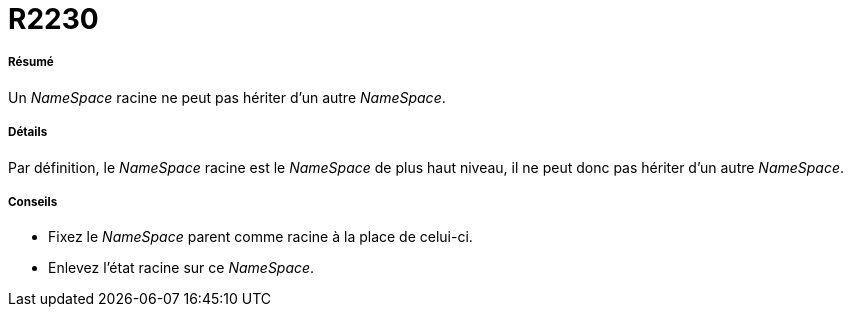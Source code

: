 // Disable all captions for figures.
:!figure-caption:

[[R2230]]

[[r2230]]
= R2230

[[Résumé]]

[[résumé]]
===== Résumé

Un _NameSpace_ racine ne peut pas hériter d'un autre _NameSpace_.

[[Détails]]

[[détails]]
===== Détails

Par définition, le _NameSpace_ racine est le _NameSpace_ de plus haut niveau, il ne peut donc pas hériter d'un autre _NameSpace_.

[[Conseils]]

[[conseils]]
===== Conseils

* Fixez le _NameSpace_ parent comme racine à la place de celui-ci.
* Enlevez l'état racine sur ce _NameSpace_.


